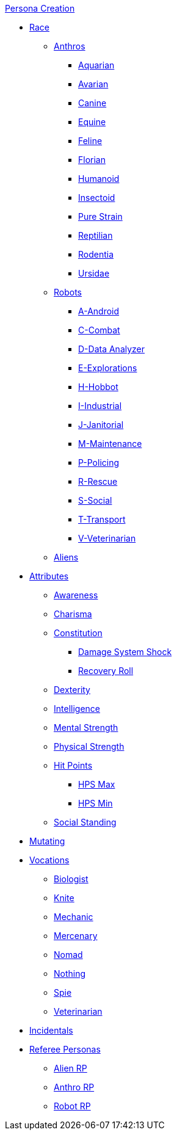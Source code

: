 .xref:An_index_persona_creation.adoc[Persona Creation]
* xref:races.adoc[Race]
** xref:CH04_Anthros.adoc[Anthros]
*** xref:CH04_AnthrosType_Aquarian.adoc[Aquarian]
*** xref:CH04_AnthrosType_Avarian.adoc[Avarian]
*** xref:CH04_AnthrosType_Canine.adoc[Canine]
*** xref:CH04_AnthrosType_Equine.adoc[Equine]
*** xref:CH04_AnthrosType_Feline.adoc[Feline]
*** xref:CH04_AnthrosType_Florian.adoc[Florian]
*** xref:CH04_AnthrosType_Humanoid.adoc[Humanoid]
*** xref:CH04_AnthrosType_Insectoid.adoc[Insectoid]
*** xref:CH04_AnthrosType_Pure_Strain.adoc[Pure Strain]
*** xref:CH04_AnthrosType_Reptilian.adoc[Reptilian]
*** xref:CH04_AnthrosType_Rodentia.adoc[Rodentia]
*** xref:CH04_AnthrosType_Ursidae.adoc[Ursidae]
** xref:CH05_Robots_.adoc[Robots]
*** xref:CH05_Robots_A_Android.adoc[A-Android]
*** xref:CH05_Robots_C_Combat.adoc[C-Combat]
*** xref:CH05_Robots_D_Data_Analyzer.adoc[D-Data Analyzer]
*** xref:CH05_Robots_E_Explorations.adoc[E-Explorations]
*** xref:CH05_Robots_H_Hobbot.adoc[H-Hobbot]
*** xref:CH05_Robots_I_Industrial.adoc[I-Industrial]
*** xref:CH05_Robots_J_Janitorial.adoc[J-Janitorial]
*** xref:CH05_Robots_M_Maintenance.adoc[M-Maintenance]
*** xref:CH05_Robots_P_Policing.adoc[P-Policing]
*** xref:CH05_Robots_R_Rescue.adoc[R-Rescue]
*** xref:CH05_Robots_S_Social.adoc[S-Social]
*** xref:CH05_Robots_T_Transport.adoc[T-Transport]
*** xref:CH05_Robots_V_Veterinarian.adoc[V-Veterinarian]
** xref:CH06_Aliens.adoc[Aliens]
* xref:CH03_Attributes.adoc[Attributes]
** xref:CH03_AttributesAWE.adoc[Awareness]
** xref:CH03_AttributesCHA.adoc[Charisma]
** xref:CH03_AttributesCON.adoc[Constitution]
*** xref:CH03_AttributesCON.adoc#_damage_system_shock_dss[Damage System Shock]
*** xref:CH03_AttributesCON.adoc#_recovery_roll_rec[Recovery Roll]
** xref:CH03_AttributesDEX.adoc[Dexterity]
** xref:CH03_AttributesINT.adoc[Intelligence]
** xref:CH03_AttributesMSTR.adoc[Mental Strength]
** xref:CH03_AttributesPSTR.adoc[Physical Strength]
** xref:CH03_AttributesHPS.adoc[Hit Points]
*** xref:CH03_AttributesHPS.adoc#_hps_maximum[HPS Max]
*** xref:CH03_AttributesHPS.adoc#_hps_minimum[HPS Min]
** xref:CH03_AttributesSS.adoc[Social Standing]
* xref:CH07_Mutating.adoc[Mutating]
* xref:CH08_Vocations_.adoc[Vocations]
** xref:CH08_Vocations_Biologist.adoc[Biologist]
** xref:CH08_Vocations_Knite.adoc[Knite]
** xref:CH08_Vocations_Mechanic.adoc[Mechanic]
** xref:CH08_Vocations_Mercenary.adoc[Mercenary]
** xref:CH08_Vocations_Nomad.adoc[Nomad]
** xref:CH08_Vocations_Nothing.adoc[Nothing]
** xref:CH08_Vocations_Spie.adoc[Spie]
** xref:CH08_Vocations_Veterinarian.adoc[Veterinarian]
* xref:CH10_Incidentals.adoc[Incidentals]
* xref:CH11_Referee_Personas_.adoc[Referee Personas]
** xref:CH11_Referee_Personas_Alien.adoc[Alien RP]
** xref:CH11_Referee_Personas_Anthro.adoc[Anthro RP]
** xref:CH11_Referee_Personas_Robot.adoc[Robot RP]


